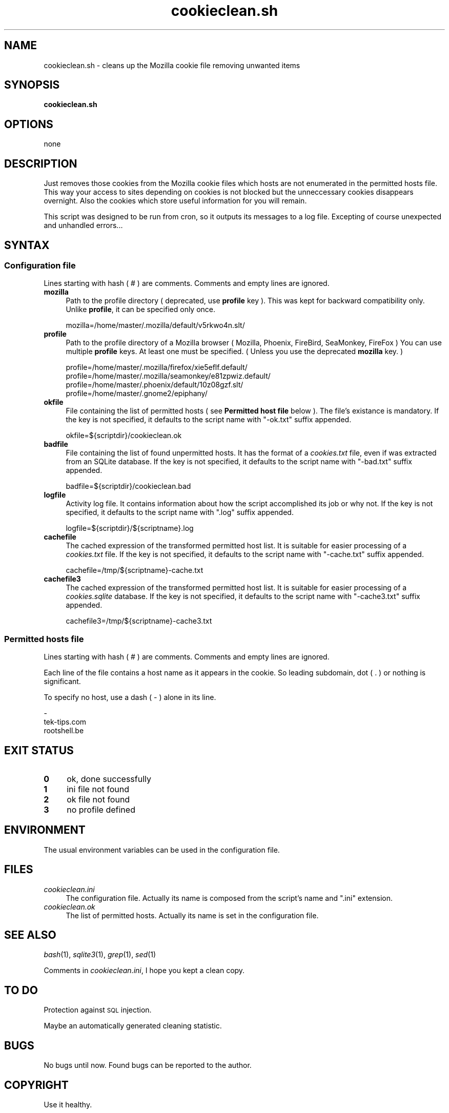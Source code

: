 .\" Automatically generated by Pod::Man 2.25 (Pod::Simple 3.16)
.\"
.\" Standard preamble:
.\" ========================================================================
.de Sp \" Vertical space (when we can't use .PP)
.if t .sp .5v
.if n .sp
..
.de Vb \" Begin verbatim text
.ft CW
.nf
.ne \\$1
..
.de Ve \" End verbatim text
.ft R
.fi
..
.\" Set up some character translations and predefined strings.  \*(-- will
.\" give an unbreakable dash, \*(PI will give pi, \*(L" will give a left
.\" double quote, and \*(R" will give a right double quote.  \*(C+ will
.\" give a nicer C++.  Capital omega is used to do unbreakable dashes and
.\" therefore won't be available.  \*(C` and \*(C' expand to `' in nroff,
.\" nothing in troff, for use with C<>.
.tr \(*W-
.ds C+ C\v'-.1v'\h'-1p'\s-2+\h'-1p'+\s0\v'.1v'\h'-1p'
.ie n \{\
.    ds -- \(*W-
.    ds PI pi
.    if (\n(.H=4u)&(1m=24u) .ds -- \(*W\h'-12u'\(*W\h'-12u'-\" diablo 10 pitch
.    if (\n(.H=4u)&(1m=20u) .ds -- \(*W\h'-12u'\(*W\h'-8u'-\"  diablo 12 pitch
.    ds L" ""
.    ds R" ""
.    ds C` ""
.    ds C' ""
'br\}
.el\{\
.    ds -- \|\(em\|
.    ds PI \(*p
.    ds L" ``
.    ds R" ''
'br\}
.\"
.\" Escape single quotes in literal strings from groff's Unicode transform.
.ie \n(.g .ds Aq \(aq
.el       .ds Aq '
.\"
.\" If the F register is turned on, we'll generate index entries on stderr for
.\" titles (.TH), headers (.SH), subsections (.SS), items (.Ip), and index
.\" entries marked with X<> in POD.  Of course, you'll have to process the
.\" output yourself in some meaningful fashion.
.ie \nF \{\
.    de IX
.    tm Index:\\$1\t\\n%\t"\\$2"
..
.    nr % 0
.    rr F
.\}
.el \{\
.    de IX
..
.\}
.\"
.\" Accent mark definitions (@(#)ms.acc 1.5 88/02/08 SMI; from UCB 4.2).
.\" Fear.  Run.  Save yourself.  No user-serviceable parts.
.    \" fudge factors for nroff and troff
.if n \{\
.    ds #H 0
.    ds #V .8m
.    ds #F .3m
.    ds #[ \f1
.    ds #] \fP
.\}
.if t \{\
.    ds #H ((1u-(\\\\n(.fu%2u))*.13m)
.    ds #V .6m
.    ds #F 0
.    ds #[ \&
.    ds #] \&
.\}
.    \" simple accents for nroff and troff
.if n \{\
.    ds ' \&
.    ds ` \&
.    ds ^ \&
.    ds , \&
.    ds ~ ~
.    ds /
.\}
.if t \{\
.    ds ' \\k:\h'-(\\n(.wu*8/10-\*(#H)'\'\h"|\\n:u"
.    ds ` \\k:\h'-(\\n(.wu*8/10-\*(#H)'\`\h'|\\n:u'
.    ds ^ \\k:\h'-(\\n(.wu*10/11-\*(#H)'^\h'|\\n:u'
.    ds , \\k:\h'-(\\n(.wu*8/10)',\h'|\\n:u'
.    ds ~ \\k:\h'-(\\n(.wu-\*(#H-.1m)'~\h'|\\n:u'
.    ds / \\k:\h'-(\\n(.wu*8/10-\*(#H)'\z\(sl\h'|\\n:u'
.\}
.    \" troff and (daisy-wheel) nroff accents
.ds : \\k:\h'-(\\n(.wu*8/10-\*(#H+.1m+\*(#F)'\v'-\*(#V'\z.\h'.2m+\*(#F'.\h'|\\n:u'\v'\*(#V'
.ds 8 \h'\*(#H'\(*b\h'-\*(#H'
.ds o \\k:\h'-(\\n(.wu+\w'\(de'u-\*(#H)/2u'\v'-.3n'\*(#[\z\(de\v'.3n'\h'|\\n:u'\*(#]
.ds d- \h'\*(#H'\(pd\h'-\w'~'u'\v'-.25m'\f2\(hy\fP\v'.25m'\h'-\*(#H'
.ds D- D\\k:\h'-\w'D'u'\v'-.11m'\z\(hy\v'.11m'\h'|\\n:u'
.ds th \*(#[\v'.3m'\s+1I\s-1\v'-.3m'\h'-(\w'I'u*2/3)'\s-1o\s+1\*(#]
.ds Th \*(#[\s+2I\s-2\h'-\w'I'u*3/5'\v'-.3m'o\v'.3m'\*(#]
.ds ae a\h'-(\w'a'u*4/10)'e
.ds Ae A\h'-(\w'A'u*4/10)'E
.    \" corrections for vroff
.if v .ds ~ \\k:\h'-(\\n(.wu*9/10-\*(#H)'\s-2\u~\d\s+2\h'|\\n:u'
.if v .ds ^ \\k:\h'-(\\n(.wu*10/11-\*(#H)'\v'-.4m'^\v'.4m'\h'|\\n:u'
.    \" for low resolution devices (crt and lpr)
.if \n(.H>23 .if \n(.V>19 \
\{\
.    ds : e
.    ds 8 ss
.    ds o a
.    ds d- d\h'-1'\(ga
.    ds D- D\h'-1'\(hy
.    ds th \o'bp'
.    ds Th \o'LP'
.    ds ae ae
.    ds Ae AE
.\}
.rm #[ #] #H #V #F C
.\" ========================================================================
.\"
.IX Title "cookieclean.sh 1"
.TH cookieclean.sh 1 "September 2008" "1.3" "Useful Shell Script"
.\" For nroff, turn off justification.  Always turn off hyphenation; it makes
.\" way too many mistakes in technical documents.
.if n .ad l
.nh
.SH "NAME"
cookieclean.sh \- cleans up the Mozilla cookie file removing unwanted items
.SH "SYNOPSIS"
.IX Header "SYNOPSIS"
\&\fBcookieclean.sh\fR
.SH "OPTIONS"
.IX Header "OPTIONS"
none
.SH "DESCRIPTION"
.IX Header "DESCRIPTION"
Just removes those cookies from the Mozilla cookie files which hosts are not enumerated in the permitted hosts file.
This way your access to sites depending on cookies is not blocked but the unneccessary cookies disappears overnight.
Also the cookies which store useful information for you will remain.
.PP
This script was designed to be run from cron, so it outputs its messages to a log file.
Excepting of course unexpected and unhandled errors...
.SH "SYNTAX"
.IX Header "SYNTAX"
.SS "Configuration file"
.IX Subsection "Configuration file"
Lines starting with hash ( # ) are comments. Comments and empty lines are ignored.
.IP "\fBmozilla\fR" 4
.IX Item "mozilla"
Path to the profile directory ( deprecated, use \fBprofile\fR key ).
This was kept for backward compatibility only. Unlike \fBprofile\fR, it can be specified only once.
.Sp
.Vb 1
\&  mozilla=/home/master/.mozilla/default/v5rkwo4n.slt/
.Ve
.IP "\fBprofile\fR" 4
.IX Item "profile"
Path to the profile directory of a Mozilla browser ( Mozilla, Phoenix, FireBird, SeaMonkey, FireFox )
You can use multiple \fBprofile\fR keys. At least one must be specified. ( Unless you use the deprecated \fBmozilla\fR key. )
.Sp
.Vb 4
\&  profile=/home/master/.mozilla/firefox/xie5eflf.default/
\&  profile=/home/master/.mozilla/seamonkey/e81zpwiz.default/
\&  profile=/home/master/.phoenix/default/10z08gzf.slt/
\&  profile=/home/master/.gnome2/epiphany/
.Ve
.IP "\fBokfile\fR" 4
.IX Item "okfile"
File containing the list of permitted hosts ( see \fBPermitted host file\fR below ).
The file's existance is mandatory. If the key is not specified, it defaults to the script name with \*(L"\-ok.txt\*(R" suffix appended.
.Sp
.Vb 1
\&  okfile=${scriptdir}/cookieclean.ok
.Ve
.IP "\fBbadfile\fR" 4
.IX Item "badfile"
File containing the list of found unpermitted hosts. It has the format of a \fIcookies.txt\fR file, even if was extracted from an SQLite database.
If the key is not specified, it defaults to the script name with \*(L"\-bad.txt\*(R" suffix appended.
.Sp
.Vb 1
\&  badfile=${scriptdir}/cookieclean.bad
.Ve
.IP "\fBlogfile\fR" 4
.IX Item "logfile"
Activity log file. It contains information about how the script accomplished its job or why not.
If the key is not specified, it defaults to the script name with \*(L".log\*(R" suffix appended.
.Sp
.Vb 1
\&  logfile=${scriptdir}/${scriptname}.log
.Ve
.IP "\fBcachefile\fR" 4
.IX Item "cachefile"
The cached expression of the transformed permitted host list. It is suitable for easier processing of a \fIcookies.txt\fR file.
If the key is not specified, it defaults to the script name with \*(L"\-cache.txt\*(R" suffix appended.
.Sp
.Vb 1
\&  cachefile=/tmp/${scriptname}\-cache.txt
.Ve
.IP "\fBcachefile3\fR" 4
.IX Item "cachefile3"
The cached expression of the transformed permitted host list. It is suitable for easier processing of a \fIcookies.sqlite\fR database.
If the key is not specified, it defaults to the script name with \*(L"\-cache3.txt\*(R" suffix appended.
.Sp
.Vb 1
\&  cachefile3=/tmp/${scriptname}\-cache3.txt
.Ve
.SS "Permitted hosts file"
.IX Subsection "Permitted hosts file"
Lines starting with hash ( # ) are comments. Comments and empty lines are ignored.
.PP
Each line of the file contains a host name as it appears in the cookie. So leading subdomain, dot ( . ) or nothing is significant.
.PP
To specify no host, use a dash ( \- ) alone in its line.
.PP
.Vb 3
\&  \-
\&  tek\-tips.com
\&  rootshell.be
.Ve
.SH "EXIT STATUS"
.IX Header "EXIT STATUS"
.IP "\fB0\fR" 4
.IX Item "0"
ok, done successfully
.IP "\fB1\fR" 4
.IX Item "1"
ini file not found
.IP "\fB2\fR" 4
.IX Item "2"
ok file not found
.IP "\fB3\fR" 4
.IX Item "3"
no profile defined
.SH "ENVIRONMENT"
.IX Header "ENVIRONMENT"
The usual environment variables can be used in the configuration file.
.SH "FILES"
.IX Header "FILES"
.IP "\fIcookieclean.ini\fR" 4
.IX Item "cookieclean.ini"
The configuration file.	Actually its name is composed from the script's name and \*(L".ini\*(R" extension.
.IP "\fIcookieclean.ok\fR" 4
.IX Item "cookieclean.ok"
The list of permitted hosts. Actually its name is set in the configuration file.
.SH "SEE ALSO"
.IX Header "SEE ALSO"
\&\fIbash\fR\|(1), \fIsqlite3\fR\|(1), \fIgrep\fR\|(1), \fIsed\fR\|(1)
.PP
Comments in \fIcookieclean.ini\fR, I hope you kept a clean copy.
.SH "TO DO"
.IX Header "TO DO"
Protection against \s-1SQL\s0 injection.
.PP
Maybe an automatically generated cleaning statistic.
.SH "BUGS"
.IX Header "BUGS"
No bugs until now. Found bugs can be reported to the author.
.SH "COPYRIGHT"
.IX Header "COPYRIGHT"
Use it healthy.
.SH "AUTHOR"
.IX Header "AUTHOR"
Feherke
